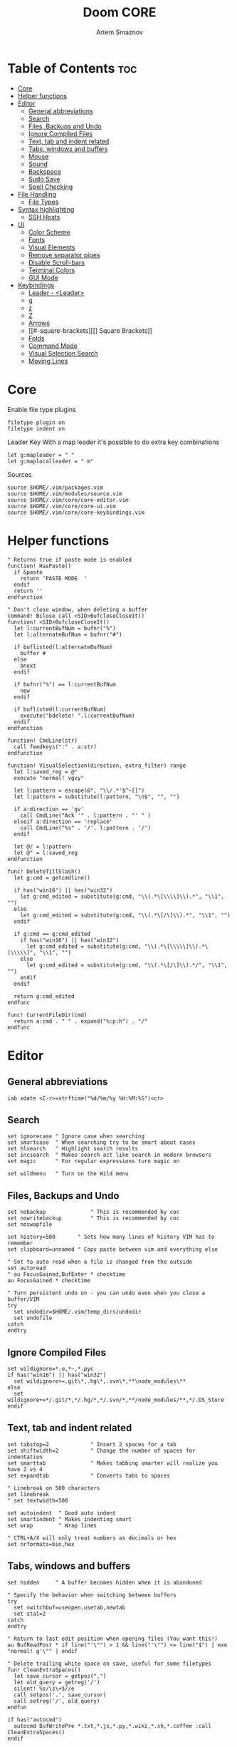 #+TITLE: Doom CORE
#+AUTHOR: Artem Smaznov
#+DESCRIPTION: Core configuration for Doom Vim
#+STARTUP: overview
#+PROPERTY: header-args :tangle core.vim

* Table of Contents :toc:
- [[#core][Core]]
- [[#helper-functions][Helper functions]]
- [[#editor][Editor]]
  - [[#general-abbreviations][General abbreviations]]
  - [[#search][Search]]
  - [[#files-backups-and-undo][Files, Backups and Undo]]
  - [[#ignore-compiled-files][Ignore Compiled Files]]
  - [[#text-tab-and-indent-related][Text, tab and indent related]]
  - [[#tabs-windows-and-buffers][Tabs, windows and buffers]]
  - [[#mouse][Mouse]]
  - [[#sound][Sound]]
  - [[#backspace][Backspace]]
  - [[#sudo-save][Sudo Save]]
  - [[#spell-checking][Spell Checking]]
- [[#file-handling][File Handling]]
  - [[#file-types][File Types]]
- [[#syntax-highlighting][Syntax highlighting]]
  - [[#ssh-hosts][SSH Hosts]]
- [[#ui][UI]]
  - [[#color-scheme][Color Scheme]]
  - [[#fonts][Fonts]]
  - [[#visual-elements][Visual Elements]]
  - [[#remove-separator-pipes][Remove separator pipes]]
  - [[#disable-scroll-bars][Disable Scroll-bars]]
  - [[#terminal-colors][Terminal Colors]]
  - [[#gui-mode][GUI Mode]]
- [[#keybindings][Keybindings]]
  - [[#leader---leader][Leader - <Leader>]]
  - [[#g][g]]
  - [[#z][z]]
  - [[#z-1][Z]]
  - [[#arrows][Arrows]]
  - [[#-square-brackets][[] Square Brackets]]
  - [[#folds][Folds]]
  - [[#command-mode][Command Mode]]
  - [[#visual-selection-search][Visual Selection Search]]
  - [[#moving-lines][Moving Lines]]

* Core
Enable file type plugins
#+begin_src vimrc
filetype plugin on
filetype indent on
#+end_src

Leader Key
With a map leader it's possible to do extra key combinations
#+begin_src vimrc
let g:mapleader = " "
let g:maplocalleader = " m"
#+end_src

Sources
#+begin_src vimrc
source $HOME/.vim/packages.vim
source $HOME/.vim/modules/source.vim
source $HOME/.vim/core/core-editor.vim
source $HOME/.vim/core/core-ui.vim
source $HOME/.vim/core/core-keybindings.vim
#+end_src

* Helper functions
#+begin_src vimrc
" Returns true if paste mode is enabled
function! HasPaste()
  if &paste
    return 'PASTE MODE  '
  endif
  return ''
endfunction

" Don't close window, when deleting a buffer
command! Bclose call <SID>BufcloseCloseIt()
function! <SID>BufcloseCloseIt()
  let l:currentBufNum = bufnr("%")
  let l:alternateBufNum = bufnr("#")

  if buflisted(l:alternateBufNum)
    buffer #
  else
    bnext
  endif

  if bufnr("%") == l:currentBufNum
    new
  endif

  if buflisted(l:currentBufNum)
    execute("bdelete! ".l:currentBufNum)
  endif
endfunction

function! CmdLine(str)
  call feedkeys(":" . a:str)
endfunction 

function! VisualSelection(direction, extra_filter) range
  let l:saved_reg = @"
  execute "normal! vgvy"

  let l:pattern = escape(@", "\\/.*'$^~[]")
  let l:pattern = substitute(l:pattern, "\n$", "", "")

  if a:direction == 'gv'
    call CmdLine("Ack '" . l:pattern . "' " )
  elseif a:direction == 'replace'
    call CmdLine("%s" . '/'. l:pattern . '/')
  endif

  let @/ = l:pattern
  let @" = l:saved_reg
endfunction

func! DeleteTillSlash()
  let g:cmd = getcmdline()

  if has("win16") || has("win32")
    let g:cmd_edited = substitute(g:cmd, "\\(.*\[\\\\]\\).*", "\\1", "")
  else
    let g:cmd_edited = substitute(g:cmd, "\\(.*\[/\]\\).*", "\\1", "")
  endif

  if g:cmd == g:cmd_edited
    if has("win16") || has("win32")
      let g:cmd_edited = substitute(g:cmd, "\\(.*\[\\\\\]\\).*\[\\\\\]", "\\1", "")
    else
      let g:cmd_edited = substitute(g:cmd, "\\(.*\[/\]\\).*/", "\\1", "")
    endif
  endif   

  return g:cmd_edited
endfunc

func! CurrentFileDir(cmd)
  return a:cmd . " " . expand("%:p:h") . "/"
endfunc
#+end_src

* Editor
:PROPERTIES:
:header-args: :tangle core-editor.vim
:END:
** General abbreviations
#+begin_src vimrc
iab xdate <C-r>=strftime("%d/%m/%y %H:%M:%S")<cr>
#+end_src

** Search
#+begin_src vimrc
set ignorecase " Ignore case when searching
set smartcase  " When searching try to be smart about cases
set hlsearch   " Highlight search results
set incsearch  " Makes search act like search in modern browsers
set magic      " For regular expressions turn magic on

set wildmenu   " Turn on the Wild menu
#+end_src

** Files, Backups and Undo
#+begin_src vimrc
set nobackup              " This is recommended by coc
set nowritebackup         " This is recommended by coc
set noswapfile

set history=500       " Sets how many lines of history VIM has to remember
set clipboard=unnamed " Copy paste between vim and everything else

" Set to auto read when a file is changed from the outside
set autoread
" au FocusGained,BufEnter * checktime
au FocusGained * checktime

" Turn persistent undo on - you can undo even when you close a buffer/VIM
try
  set undodir=$HOME/.vim/temp_dirs/undodir
  set undofile
catch
endtry
#+end_src

** Ignore Compiled Files
#+begin_src vimrc
set wildignore=*.o,*~,*.pyc
if has("win16") || has("win32")
  set wildignore+=.git\*,.hg\*,.svn\*,**\node_modules\**
else
  set wildignore+=*/.git/*,*/.hg/*,*/.svn/*,**/node_modules/**,*/.DS_Store
endif
#+end_src

** Text, tab and indent related
#+begin_src vimrc
set tabstop=2             " Insert 2 spaces for a tab
set shiftwidth=2          " Change the number of spaces for indentation
set smarttab              " Makes tabbing smarter will realize you have 2 vs 4
set expandtab             " Converts tabs to spaces

" Linebreak on 500 characters
set linebreak
" set textwidth=500

set autoindent  " Good auto indent
set smartindent " Makes indenting smart
set wrap        " Wrap lines

" CTRL+A/X will only treat numbers as decimals or hex
set nrformats=bin,hex
#+end_src

** Tabs, windows and buffers
#+begin_src vimrc
set hidden     " A buffer becomes hidden when it is abandoned

" Specify the behavior when switching between buffers 
try
  set switchbuf=useopen,usetab,newtab
  set stal=2
catch
endtry

" Return to last edit position when opening files (You want this!)
au BufReadPost * if line("'\"") > 1 && line("'\"") <= line("$") | exe "normal! g'\"" | endif

" Delete trailing white space on save, useful for some filetypes
fun! CleanExtraSpaces()
  let save_cursor = getpos(".")
  let old_query = getreg('/')
  silent! %s/\s\+$//e
  call setpos('.', save_cursor)
  call setreg('/', old_query)
endfun

if has("autocmd")
  autocmd BufWritePre *.txt,*.js,*.py,*.wiki,*.sh,*.coffee :call CleanExtraSpaces()
endif
#+end_src

** Mouse
Enable Mouse Support
#+begin_src vimrc
set mouse=a

if !has('nvim')
  set ttymouse=sgr
  set termwinsize=15x0 " Set size for terminal
endif

set lazyredraw " Don't redraw while executing macros (good performance config)
set showmatch  " Show matching brackets when text indicator is over them
set mat=2      " How many tenths of a second to blink when matching brackets
#+end_src

** Sound
No annoying sound on errors
#+begin_src vimrc
set noerrorbells
set novisualbell
set t_vb=
set tm=500
#+end_src

Properly disable sound on errors on MacVim
#+begin_src vimrc
if has("gui_macvim")
  autocmd GUIEnter * set vb t_vb=
endif
#+end_src

** Backspace
Configure backspace so it acts as it should act
#+begin_src vimrc
set backspace=eol,start,indent
set whichwrap+=<,>,h,l
#+end_src

** Sudo Save
=:W= sudo saves the file
useful for handling the permission-denied error
#+begin_src vimrc
command! W execute 'w !sudo tee % > /dev/null' <bar> edit!
#+end_src

** Spell Checking
#+begin_src vimrc
set spelllang=en_us
#+end_src

* File Handling
#+begin_src vimrc
set encoding=utf-8 " Set utf8 as standard encoding and en_US as the standard language
set ffs=unix,dos,mac " Use Unix as the standard file type
#+end_src

** File Types
#+begin_src vimrc :tangle ../filetype.vim
au BufNewFile,BufRead known_hosts,authorized_keys,*.pub setfiletype sshhosts
#+end_src

* Syntax highlighting
Enable syntax highlighting
#+begin_src vimrc
syntax enable
#+end_src

** SSH Hosts
:PROPERTIES:
:header-args: :tangle ../syntax/sshhosts.vim
:END:
IP, Port or HostName
#+begin_src vimrc
syn match sshhost "\d\{1,3}\.\d\{1,3}\.\d\{1,3}\.\d\{1,3}"
syn match sshhost ":\d\+"
syn match sshhost "[0-9a-zA-Z_-]\+@.\+"
#+end_src

Website
#+begin_src vimrc
syn match sshsite ".\+\(,\)\@="
#+end_src

Public SSH key
#+begin_src vimrc
syn match sshpubkey "AAAA[0-9a-zA-Z+/]\+[=]\{0,2}"
#+end_src

Define the default highlighting
#+begin_src vimrc
hi def link sshsite Statement
hi def link sshhost Special 
hi def link sshpubkey SpecialKey
#+end_src

* UI
:PROPERTIES:
:header-args: :tangle core-ui.vim
:END:
** Color Scheme
#+begin_src vimrc
set background=dark
colorscheme gruvbox8
#+end_src

** Fonts
#+begin_src vimrc
" Set font according to system
if has("mac") || has("macunix")
  set gfn=IBM\ Plex\ Mono:h14,Hack:h14,Source\ Code\ Pro:h15,Menlo:h15
elseif has("win16") || has("win32")
  set gfn=Hack\ Nerd\ Font\ Mono:h10,Source\ Code\ Pro:h12,IBM\ Plex\ Mono:h14,Consolas:h11
elseif has("gui_gtk2")
  set gfn=IBM\ Plex\ Mono\ 14,:Hack\ 14,Source\ Code\ Pro\ 12,Bitstream\ Vera\ Sans\ Mono\ 11
elseif has("linux")
  set gfn=IBM\ Plex\ Mono\ 14,:Hack\ 14,Source\ Code\ Pro\ 12,Bitstream\ Vera\ Sans\ Mono\ 11
elseif has("unix")
  set gfn=Monospace\ 11
endif
#+end_src

** Visual Elements
#+begin_src vimrc
set foldcolumn=1     " Add a bit extra margin to the left
set signcolumn=yes   " Always show the signcolumn, otherwise it would shift the text each time
set ruler            " Always show current position
set number           " Show line numbers
set relativenumber   " Make line numbers relative
set cursorline       " Enable highlighting of the current line
set showtabline=2    " Always show tabs
set laststatus=2     " Always display the status line
set showcmd          " Show commands
set cmdheight=1      " Height of the command bar
set splitbelow       " Horizontal splits will automatically be below
set splitright       " Vertical splits will automatically be to the right
#+end_src

** Remove separator pipes
#+begin_src vimrc
set fillchars+=vert:\ 
#+end_src

** Disable Scroll-bars 
#+begin_src vimrc
set guioptions-=r
set guioptions-=R
set guioptions-=l
set guioptions-=L
#+end_src

** Terminal Colors
Enable 256 colors palette in Gnome Terminal
#+begin_src vimrc
if $COLORTERM == 'gnome-terminal'
  set t_Co=256
endif
#+end_src

#+begin_src vimrc
if exists('$TMUX') 
  if has('nvim')
    set termguicolors
  else
    set term=screen-256color 
  endif
endif
#+end_src

** GUI Mode
Set extra options when running in GUI mode
#+begin_src vimrc
if has("gui_running")
  set guioptions-=T
  set guioptions-=e
  set t_Co=256
  set guitablabel=%M\ %t
endif
#+end_src

* Keybindings
:PROPERTIES:
:header-args: :tangle core-keybindings.vim
:END:
** Leader - <Leader>
*** Root
#+begin_src vimrc
if has_key(plugs, 'vim-which-key') | let g:which_key_map['<']     = 'Switch buffer'           | endif
if has_key(plugs, 'vim-which-key') | let g:which_key_map['<Esc>'] = 'Clear search highlights' | endif
if has_key(plugs, 'vim-which-key') | let g:which_key_map['`']     = 'Switch to last buffer'   | endif

map <leader>< :BufExplorerHorizontalSplit<cr>
nnoremap <silent> <leader><Esc> :nohlsearch<cr>
map <leader>` :b#<cr>
#+end_src

*** TAB -> +workspace
#+begin_src vimrc
" if has_key(plugs, 'vim-which-key') | let g:which_key_map['<TAB>']      = { 'name' : '+workspace' }  | endif
" if has_key(plugs, 'vim-which-key') | let g:which_key_map['<C-I>']      = { 'name' : '+workspace' }  | endif
map <leader><Tab>. :tabs<cr>
map <leader><Tab>0 :$tabnext<cr>
map <leader><Tab>1 :1tabnext<cr>
map <leader><Tab>2 :2tabnext<cr>
map <leader><Tab>3 :3tabnext<cr>
map <leader><Tab>4 :4tabnext<cr>
map <leader><Tab>5 :5tabnext<cr>
map <leader><Tab>6 :6tabnext<cr>
map <leader><Tab>7 :7tabnext<cr>
map <leader><Tab>8 :8tabnext<cr>
map <leader><Tab>9 :9tabnext<cr>
map <leader><Tab>< :0tabmove<cr>
map <leader><Tab>> :$tabmove<cr>
map <leader><Tab>[ :tabprevious<cr>
map <leader><Tab>] :tabnext<cr>
map <leader><Tab>` :tabnext #<cr>
map <leader><Tab>c :tabclose<cr>
map <leader><Tab>d :tabclose<cr>
map <leader><Tab>m :tabmove
map <leader><Tab>n :tabnew<cr>
map <leader><Tab>O :tabonly<cr>
map <leader><Tab>{ :-tabmove<cr>
map <leader><Tab>} :+tabmove<cr>


" Toggle between this and the last accessed tab
let g:lasttab = 1
nmap <leader><Tab>l :exe "tabn ".g:lasttab<CR>
au TabLeave * let g:lasttab = tabpagenr()
#+end_src

*** b -> +buffer
#+begin_src vimrc
if has_key(plugs, 'vim-which-key') | let g:which_key_map.b      = { 'name' : '+buffer' }  | endif
if has_key(plugs, 'vim-which-key') | let g:which_key_map.b['['] = 'Previous buffer'       | endif
if has_key(plugs, 'vim-which-key') | let g:which_key_map.b[']'] = 'Next buffer'           | endif
if has_key(plugs, 'vim-which-key') | let g:which_key_map.b['b'] = 'Switch buffer'         | endif
if has_key(plugs, 'vim-which-key') | let g:which_key_map.b['d'] = 'Kill buffer'           | endif
if has_key(plugs, 'vim-which-key') | let g:which_key_map.b['k'] = 'Kill buffer'           | endif
if has_key(plugs, 'vim-which-key') | let g:which_key_map.b['K'] = 'Kill all buffers'      | endif
if has_key(plugs, 'vim-which-key') | let g:which_key_map.b['n'] = 'Next buffer'           | endif
if has_key(plugs, 'vim-which-key') | let g:which_key_map.b['N'] = 'New empty tab'         | endif
" if has_key(plugs, 'vim-which-key') | let g:which_key_map.b['O'] = 'Kill other buffers'    | endif
if has_key(plugs, 'vim-which-key') | let g:which_key_map.b['p'] = 'Previous buffer'       | endif
if has_key(plugs, 'vim-which-key') | let g:which_key_map.b['l'] = 'Switch to last buffer' | endif
if has_key(plugs, 'vim-which-key') | let g:which_key_map.b['s'] = 'Save buffer'           | endif
if has_key(plugs, 'vim-which-key') | let g:which_key_map.b['S'] = 'Save all buffers'      | endif
if has_key(plugs, 'vim-which-key') | let g:which_key_map.b['u'] = 'Save buffer as root'   | endif

map <leader>b[ :bprevious<cr>
map <leader>b] :bnext<cr>
map <leader>bb :BufExplorerHorizontalSplit<cr>
map <leader>bd :Bclose<cr>
map <leader>bk :Bclose<cr>
map <leader>bK :bufdo bd<cr>
map <leader>bn :bnext<cr>
map <leader>bN :tabe<cr>
" map <leader>bO :<bar> %bd <bar> e#<cr>
map <leader>bp :bprevious<cr>
map <leader>bl :b#<cr>
map <leader>bs :write<cr>
map <leader>bS :wa<cr>
map <leader>bu :W<cr>
#+end_src

*** c -> +code
#+begin_src vimrc
if has_key(plugs, 'vim-which-key') | let g:which_key_map.c = { 'name' : '+code' } | endif
#+end_src

*** f -> +file
#+begin_src vimrc
if has_key(plugs, 'vim-which-key') | let g:which_key_map.f      = { 'name' : '+file' }          | endif
if has_key(plugs, 'vim-which-key') | let g:which_key_map.f['c'] = 'CD to current directory'     | endif
" if has_key(plugs, 'vim-which-key') | let g:which_key_map.f['C'] = 'Copy this file'              | endif
" if has_key(plugs, 'vim-which-key') | let g:which_key_map.f['d'] = 'Find directory'              | endif
if has_key(plugs, 'vim-which-key') | let g:which_key_map.f['D'] = 'Delete this file'            | endif
" if has_key(plugs, 'vim-which-key') | let g:which_key_map.f['e'] = 'Find file in vim.d'          | endif
" if has_key(plugs, 'vim-which-key') | let g:which_key_map.f['E'] = 'Browse vim.d'                | endif
" if has_key(plugs, 'vim-which-key') | let g:which_key_map.f['F'] = 'Find file from here'         | endif
" if has_key(plugs, 'vim-which-key') | let g:which_key_map.f['l'] = 'Locate file'                 | endif
" if has_key(plugs, 'vim-which-key') | let g:which_key_map.f['p'] = 'Find file in private config' | endif
" if has_key(plugs, 'vim-which-key') | let g:which_key_map.f['P'] = 'Browse private config'       | endif
" if has_key(plugs, 'vim-which-key') | let g:which_key_map.f['R'] = 'Rename/move file'            | endif
if has_key(plugs, 'vim-which-key') | let g:which_key_map.f['s'] = 'Save file'                   | endif
if has_key(plugs, 'vim-which-key') | let g:which_key_map.f['S'] = 'Save as...'                  | endif
" if has_key(plugs, 'vim-which-key') | let g:which_key_map.f['u'] = 'Sudo find file'              | endif
" if has_key(plugs, 'vim-which-key') | let g:which_key_map.f['U'] = 'Sudo this file'              | endif
if has_key(plugs, 'vim-which-key') | let g:which_key_map.f['y'] = 'Yank file path'              | endif
if has_key(plugs, 'vim-which-key') | let g:which_key_map.f['Y'] = 'Yank file path from project' | endif
if has_key(plugs, 'vim-which-key') | let g:which_key_map.f['v'] = 'Grep?'                       | endif

map <leader>fc :cd %:p:h<cr>:pwd<cr>
map <silent> <leader>fD :if confirm('Really delete "' . expand('%') . '"?', "&Yes\n&No", 1)==1 <Bar> exe ":call delete(@%)" <Bar> exe ":Bclose" <Bar> endif<cr>

map <leader>fy :let @" = expand('%:p')<cr>:let @+ = expand('%:p')<cr>:echo "Copied path to clipboard: " . expand('%:p')<cr>
map <leader>fY :let @" = expand('%')<cr>:let @+ = expand('%')<cr>:echo "Copied path to clipboard: " . expand('%')<cr>
map <leader>fs :write<cr>
map <leader>fS :write 
map <leader>fv :vimgrep **/*
#+end_src

FZF
#+begin_src vimrc
if has_key(plugs, 'fzf')
    if has_key(plugs, 'vim-which-key') | let g:which_key_map.f['f'] = 'Find file'    | endif
    if has_key(plugs, 'vim-which-key') | let g:which_key_map.f['r'] = 'Recent files' | endif

    map <leader>ff :Files<CR>
    map <leader>fr :History<CR>
endif
#+end_src

*** g -> +git
#+begin_src vimrc
if has_key(plugs, 'vim-which-key') | let g:which_key_map.g      = { 'name' : '+git' } | endif
#+end_src

Git Gutter
#+begin_src vimrc
if has_key(plugs, 'vim-gitgutter')
    if has_key(plugs, 'vim-which-key') | let g:which_key_map.g['d'] = 'Diff Split'        | endif
    if has_key(plugs, 'vim-which-key') | let g:which_key_map.g['g'] = 'Status'            | endif
    if has_key(plugs, 'vim-which-key') | let g:which_key_map.g['p'] = 'Preview hunk'      | endif
    if has_key(plugs, 'vim-which-key') | let g:which_key_map.g['s'] = 'Stage hunk'        | endif
    if has_key(plugs, 'vim-which-key') | let g:which_key_map.g['u'] = 'Undo hunk'         | endif
    if has_key(plugs, 'vim-which-key') | let g:squre_bracket_map.c        = 'Git Hunk'          | endif

    nnoremap <silent> <leader>gd :vertical Gdiffsplit<cr>
    nnoremap <silent> <leader>gg :Git<cr>

    nmap <leader>gp <Plug>(GitGutterPreviewHunk)
    map <leader>gs <Plug>(GitGutterStageHunk)
    nmap <leader>gu <Plug>(GitGutterUndoHunk)
endif
#+end_src

*** h -> +help
#+begin_src vimrc
if has_key(plugs, 'vim-which-key') | let g:which_key_map.h = { 'name' : '+help' } | endif
#+end_src

FZF
#+begin_src vimrc
if has_key(plugs, 'fzf')
    if has_key(plugs, 'vim-which-key') | let g:which_key_map.h['k'] = 'describe-key'         | endif
    if has_key(plugs, 'vim-which-key') | let g:which_key_map.h['s'] = 'help-search-headings' | endif
    if has_key(plugs, 'vim-which-key') | let g:which_key_map.h['t'] = 'load-theme'           | endif

    map <leader>hk :Maps<CR>
    nnoremap <leader>hs :Helptags<CR>
    nnoremap <leader>ht :Colors<CR>
endif
#+end_src

**** R -> +Reload
#+begin_src vimrc
if has_key(plugs, 'vim-which-key') | let g:which_key_map.h.r      = { 'name' : '+reload' } | endif
if has_key(plugs, 'vim-which-key') | let g:which_key_map.h.r['e'] = 'reload-env'           | endif
if has_key(plugs, 'vim-which-key') | let g:which_key_map.h.r['p'] = 'reload-packages'      | endif
if has_key(plugs, 'vim-which-key') | let g:which_key_map.h.r['r'] = 'reload'               | endif

map <leader>hre :source $MYVIMRC<cr>
map <leader>hrr :source %<cr>
#+end_src

*** i -> +insert
#+begin_src vimrc
if has_key(plugs, 'vim-which-key') | let g:which_key_map.i      = { 'name' : '+insert' } | endif
if has_key(plugs, 'vim-which-key') | let g:which_key_map.i['t'] = 'Toilet pagga'         | endif

map <leader>it :r !toilet -f pagga
#+end_src

*** o -> +open
#+begin_src vimrc
if has_key(plugs, 'vim-which-key') | let g:which_key_map.o = { 'name' : '+open' } | endif
#+end_src

Float Term
#+begin_src vimrc
if has_key(plugs, 'vim-floaterm')
    if has_key(plugs, 'vim-which-key') | let g:which_key_map.o['t'] = 'Toggle term popup' | endif
    if has_key(plugs, 'vim-which-key') | let g:which_key_map.o['p'] = 'Python'   | endif
    if has_key(plugs, 'vim-which-key') | let g:which_key_map.o['r'] = 'Ranger'   | endif
    if has_key(plugs, 'vim-which-key') | let g:which_key_map.o['v'] = 'Vifm'     | endif

    map <leader>ot :FloatermToggle<cr>
    map <leader>op :FloatermNew python<cr>
    map <leader>or :FloatermNew ranger<cr>
    map <leader>ov :FloatermNew vifm<cr>
endif
#+end_src

*** m -> +<localleader>
#+begin_src vimrc
if has_key(plugs, 'vim-which-key') | let g:which_key_map.m = { 'name' : '+<localleader>' } | endif
#+end_src

*** p -> +popup (project)
#+begin_src vimrc
if has_key(plugs, 'vim-which-key') | let g:which_key_map.p = { 'name' : '+popup' } | endif
#+end_src

FZF
#+begin_src vimrc
if has_key(plugs, 'fzf')
    if has_key(plugs, 'vim-which-key') | let g:which_key_map.p["'"] = 'Search marks'        | endif
    if has_key(plugs, 'vim-which-key') | let g:which_key_map.p['/'] = 'Search history'      | endif
    if has_key(plugs, 'vim-which-key') | let g:which_key_map.p[':'] = 'Commands history'    | endif
    if has_key(plugs, 'vim-which-key') | let g:which_key_map.p['b'] = 'Switch buffer'       | endif
    if has_key(plugs, 'vim-which-key') | let g:which_key_map.p['c'] = 'Search all commands' | endif
    if has_key(plugs, 'vim-which-key') | let g:which_key_map.p['f'] = 'Switch filetype'     | endif
    if has_key(plugs, 'vim-which-key') | let g:which_key_map.p['w'] = 'Switch window'       | endif

    nnoremap <leader>p' :Marks<CR>
    nnoremap <leader>p/ :History/<CR>
    nnoremap <leader>p: :History:<CR>
    map <leader>pb :Buffers<CR>
    map <leader>pc :Commands<CR>
    map <leader>pf :Filetypes<CR>
    map <leader>pw :Windows<CR>
endif
#+end_src

*** q -> +quit/session
#+begin_src vimrc
if has_key(plugs, 'vim-which-key') | let g:which_key_map.q      = { 'name' : '+quit/session' } | endif
if has_key(plugs, 'vim-which-key') | let g:which_key_map.q['l'] = 'Restore last session'       | endif
if has_key(plugs, 'vim-which-key') | let g:which_key_map.q['L'] = 'Restore session from file'  | endif
if has_key(plugs, 'vim-which-key') | let g:which_key_map.q['q'] = 'Quit Vim'                   | endif
if has_key(plugs, 'vim-which-key') | let g:which_key_map.q['Q'] = 'Quit Vim without saving'    | endif
if has_key(plugs, 'vim-which-key') | let g:which_key_map.q['s'] = 'Quick save current session' | endif
if has_key(plugs, 'vim-which-key') | let g:which_key_map.q['S'] = 'Save session to file'       | endif

map <leader>ql :source $HOME/.vim/sessions/quick-session.vim<cr>
map <leader>qL :source $HOME/.vim/sessions/
map <leader>qq :qa<cr>
map <leader>qQ :qa!<cr>
map <leader>qs :mksession! $HOME/.vim/sessions/quick-session.vim<cr>
map <leader>qS :mksession $HOME/.vim/sessions/
#+end_src

*** s -> +search
#+begin_src vimrc
if has_key(plugs, 'vim-which-key') | let g:which_key_map.s = { 'name' : '+search' } | endif
#+end_src

FZF
#+begin_src vimrc
if has_key(plugs, 'fzf')
    if has_key(plugs, 'vim-which-key') | let g:which_key_map.s['b'] = 'Search buffer'              | endif
    if has_key(plugs, 'vim-which-key') | let g:which_key_map.s['B'] = 'Search all open buffers'    | endif
    if has_key(plugs, 'vim-which-key') | let g:which_key_map.s['p'] = 'Search project'             | endif
    if has_key(plugs, 'vim-which-key') | let g:which_key_map.s['t'] = 'Search Tags in buffer'      | endif
    if has_key(plugs, 'vim-which-key') | let g:which_key_map.s['T'] = 'Search Tags in all buffers' | endif

    map <leader>sb :BLines<CR>
    map <leader>sB :Lines<CR>
    nnoremap <leader>sp :Rg<CR>
    nnoremap <leader>st :BTags<CR>
    nnoremap <leader>sT :Tags<CR>
endif
#+end_src

*** t -> +toggle
#+begin_src vimrc
if has_key(plugs, 'vim-which-key') | let g:which_key_map.t      = { 'name' : '+toggle' } | endif
if has_key(plugs, 'vim-which-key') | let g:which_key_map.t['p'] = 'Paste mode'           | endif 
if has_key(plugs, 'vim-which-key') | let g:which_key_map.t['s'] = 'Spell checker'        | endif 

map <leader>tp :setlocal paste!<cr>
map <leader>ts :setlocal spell!<cr>
#+end_src

Mini-map
#+begin_src vimrc
if has_key(plugs, 'vim-minimap')
    if has_key(plugs, 'vim-which-key') | let g:which_key_map.t['m']      = 'Minimap'                  | endif
    if has_key(plugs, 'vim-which-key') | let g:which_key_map.t['M']      = { 'name' : '+minimap...' } | endif
    if has_key(plugs, 'vim-which-key') | let g:which_key_map.t['M']['c'] = 'Close minimap'            | endif
    if has_key(plugs, 'vim-which-key') | let g:which_key_map.t['M']['o'] = 'Open minimap'             | endif
    if has_key(plugs, 'vim-which-key') | let g:which_key_map.t['M']['u'] = 'Update minimap'           | endif
    
    let g:minimap_show='<leader>tMo'
    let g:minimap_update='<leader>tMu'
    let g:minimap_close='<leader>tMc'
    let g:minimap_toggle='<leader>tm'
endif
#+end_src

Colorizer
#+begin_src vimrc
if has_key(plugs, 'Colorizer')
    if has_key(plugs, 'vim-which-key') | let g:which_key_map.t['c'] = 'Colors' | endif
    
    nnoremap <leader>tc :ColorToggle<cr>
endif
#+end_src

*** w -> +window
#+begin_src vimrc
if has_key(plugs, 'vim-which-key') | let g:which_key_map.w      = { 'name' : '+window' }       | endif
if has_key(plugs, 'vim-which-key') | let g:which_key_map.w['+'] = 'Increase window height'     | endif
if has_key(plugs, 'vim-which-key') | let g:which_key_map.w['-'] = 'Decrease window height'     | endif
if has_key(plugs, 'vim-which-key') | let g:which_key_map.w['<'] = 'Decrease window width'      | endif
if has_key(plugs, 'vim-which-key') | let g:which_key_map.w['='] = 'Balance windows'            | endif
if has_key(plugs, 'vim-which-key') | let g:which_key_map.w['>'] = 'Increase window width'      | endif
if has_key(plugs, 'vim-which-key') | let g:which_key_map.w['_'] = 'Set window height'          | endif
if has_key(plugs, 'vim-which-key') | let g:which_key_map.w['`'] = 'Open a terminal in a split' | endif
if has_key(plugs, 'vim-which-key') | let g:which_key_map.w['b'] = 'Bottom-right window'        | endif
if has_key(plugs, 'vim-which-key') | let g:which_key_map.w['c'] = 'Close window'               | endif
if has_key(plugs, 'vim-which-key') | let g:which_key_map.w['d'] = 'Close window'               | endif
if has_key(plugs, 'vim-which-key') | let g:which_key_map.w['h'] = 'Left window'                | endif
if has_key(plugs, 'vim-which-key') | let g:which_key_map.w['H'] = 'Move window left'           | endif
if has_key(plugs, 'vim-which-key') | let g:which_key_map.w['j'] = 'Down window'                | endif
if has_key(plugs, 'vim-which-key') | let g:which_key_map.w['J'] = 'Move window down'           | endif
if has_key(plugs, 'vim-which-key') | let g:which_key_map.w['k'] = 'Up window'                  | endif
if has_key(plugs, 'vim-which-key') | let g:which_key_map.w['K'] = 'Move window up'             | endif
if has_key(plugs, 'vim-which-key') | let g:which_key_map.w['l'] = 'Right window'               | endif
if has_key(plugs, 'vim-which-key') | let g:which_key_map.w['L'] = 'Move window right'          | endif
if has_key(plugs, 'vim-which-key') | let g:which_key_map.w['n'] = 'New window'                 | endif
if has_key(plugs, 'vim-which-key') | let g:which_key_map.w['o'] = 'Enlargen window'            | endif
if has_key(plugs, 'vim-which-key') | let g:which_key_map.w['p'] = 'Last window'                | endif
if has_key(plugs, 'vim-which-key') | let g:which_key_map.w['q'] = 'Quit window'                | endif
if has_key(plugs, 'vim-which-key') | let g:which_key_map.w['r'] = 'Rotate windows downwards'   | endif
if has_key(plugs, 'vim-which-key') | let g:which_key_map.w['R'] = 'Rotate windows upwards'     | endif
if has_key(plugs, 'vim-which-key') | let g:which_key_map.w['s'] = 'Split window'               | endif
if has_key(plugs, 'vim-which-key') | let g:which_key_map.w['S'] = 'Split and follow window'    | endif
if has_key(plugs, 'vim-which-key') | let g:which_key_map.w['t'] = 'Top-left window'            | endif
if has_key(plugs, 'vim-which-key') | let g:which_key_map.w['T'] = 'Tear off window'            | endif
if has_key(plugs, 'vim-which-key') | let g:which_key_map.w['v'] = 'VSplit window'              | endif
if has_key(plugs, 'vim-which-key') | let g:which_key_map.w['V'] = 'VSplit and follow window'   | endif
if has_key(plugs, 'vim-which-key') | let g:which_key_map.w['w'] = 'Next window'                | endif
if has_key(plugs, 'vim-which-key') | let g:which_key_map.w['W'] = 'Previous window'            | endif
if has_key(plugs, 'vim-which-key') | let g:which_key_map.w['|'] = 'Set window width'           | endif

map <leader>w+ :resize +5<cr>
map <leader>w- :resize -5<cr>
map <leader>w< :vertical resize -5<cr>
map <leader>w= <C-w>=
map <leader>w> :vertical resize +5<cr>
map <leader>w_ :resize<cr>
map <leader>w` :term<cr>
map <leader>wb <C-w>b
map <leader>wc :close<cr>
map <leader>wd :close<cr>
map <leader>wh <C-w>h
map <leader>wH <C-w>H
map <leader>wj <C-w>j
map <leader>wJ <C-w>J
map <leader>wk <C-w>k
map <leader>wK <C-w>K
map <leader>wl <C-w>l
map <leader>wL <C-w>L
map <leader>wn :new<cr>
map <leader>wo :only<cr>
map <leader>wp <C-w>p
map <leader>wq :quit<cr>
map <leader>wr <C-w>r
map <leader>wR <C-w>R
map <leader>ws :split<cr><C-w>p
map <leader>wS :split<cr>
map <leader>wt <C-w>t
map <leader>wT <C-w>T
map <leader>wv :vsplit<cr><C-w>p
map <leader>wV :vsplit<cr>
map <leader>ww <C-w>w
map <leader>wW <C-w>W
map <leader>w\| :vertical resize<cr>
#+end_src

** g
Increment/Decrement number at point
#+begin_src vimrc
" if has_key(plugs, 'vim-which-key') | let g:g_map['m'] = 'middle-of-visual-line' | endif
" if has_key(plugs, 'vim-which-key') | let g:g_map['M'] = 'percentage-of-line'    | endif
if has_key(plugs, 'vim-which-key') | let g:g_map['-'] = 'number/dec-at-point'    | endif
if has_key(plugs, 'vim-which-key') | let g:g_map['='] = 'number/inc-at-point'    | endif

noremap g- <C-x>
noremap g= <C-a>
#+end_src

Vim Exchange
#+begin_src vimrc
if has_key(plugs, 'vim-exchange')
    if has_key(plugs, 'vim-which-key') | let g:g_map["x"] = 'vim-exchange'        | endif

    nmap gx <Plug>(Exchange)
    nmap gxx <Plug>(ExchangeLine)
    nmap gxc <Plug>(ExchangeClear)
    xmap gx <Plug>(Exchange)
endif
#+end_src

** z
#+begin_src vimrc
#+end_src

** Z
#+begin_src vimrc
#+end_src

** Arrows
#+begin_src vimrc
nnoremap <Up> :blast<cr>
nnoremap <Down> :bfirst<cr>
nnoremap <Left> :bprevious<cr>
nnoremap <Right> :bnext<cr>
#+end_src

** [] Square Brackets
#+begin_src vimrc
if has_key(plugs, 'vim-which-key') | let g:squre_bracket_map['['] = 'Move around functions' | endif
if has_key(plugs, 'vim-which-key') | let g:squre_bracket_map[']'] = 'Move around functions' | endif
if has_key(plugs, 'vim-which-key') | let g:squre_bracket_map['"'] = 'Move around comments'  | endif
#+end_src

** Folds
#+begin_src vimrc
noremap <tab> :norm za<cr>
noremap <tab><tab> :norm zA<cr>
noremap <S-tab> :norm zR<cr>
noremap <S-tab><S-tab> :norm zM<cr>
#+end_src

** Command Mode
#+begin_src vimrc
map <A-x> :
#+end_src

** Visual Selection Search
#+begin_src vimrc
vnoremap <silent> * :<C-u>call VisualSelection('', '')<CR>/<C-R>=@/<CR><CR>
vnoremap <silent> # :<C-u>call VisualSelection('', '')<CR>?<C-R>=@/<CR><CR>
#+end_src

** Moving Lines
Move a line of text using Alt+j/k in all modes
#+begin_src vimrc
nnoremap <A-k> :m-2<cr>==
nnoremap <A-j> :m+<cr>==
vnoremap <A-k> :m '<-2<cr>gv=gv
vnoremap <A-j> :m '>+1<cr>gv=gv
#+end_src
